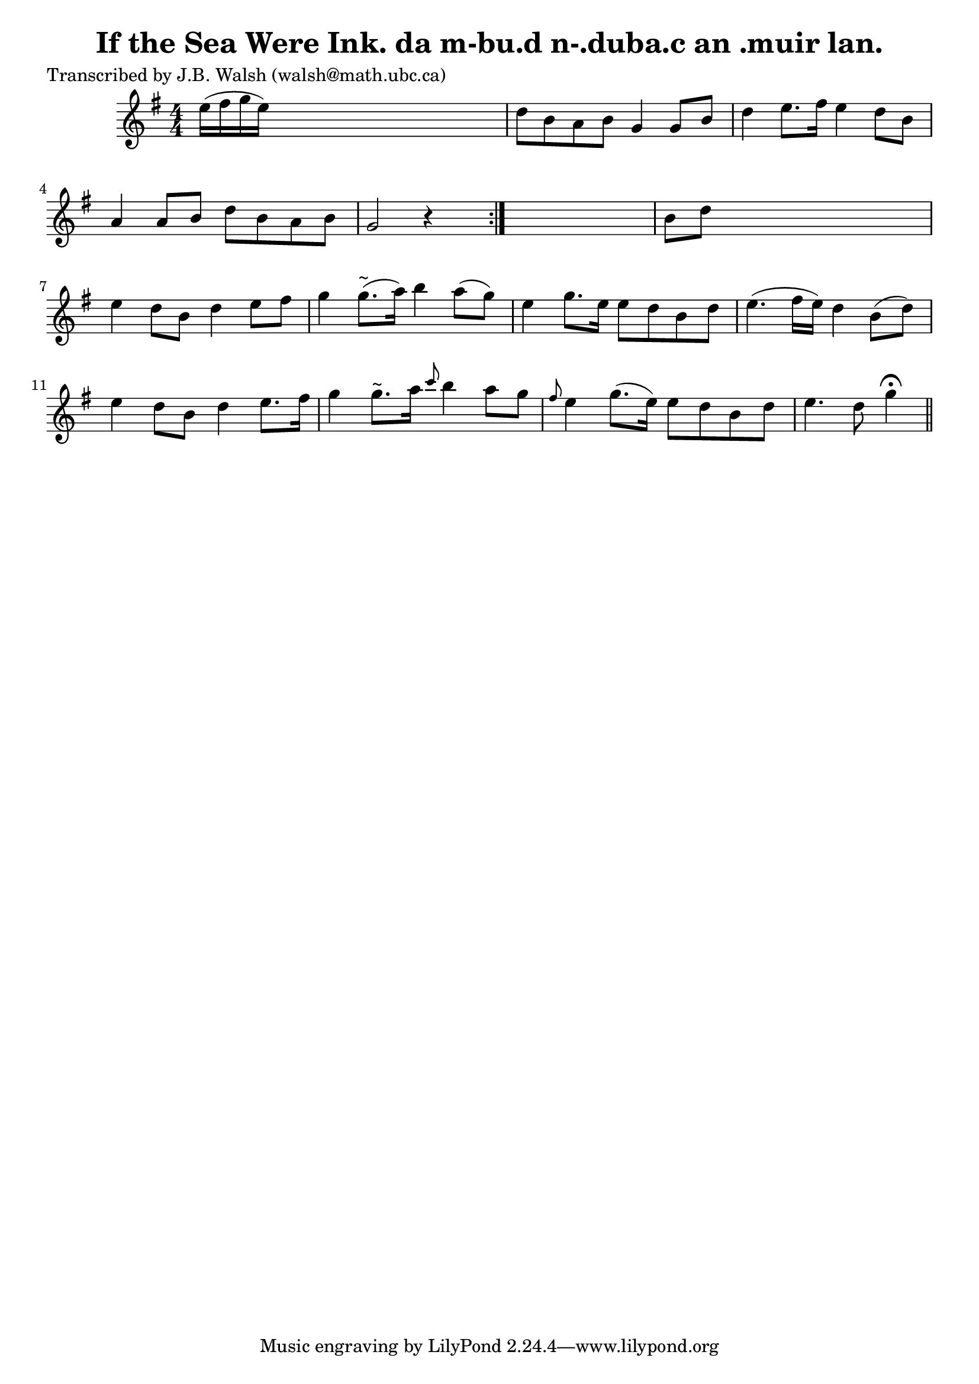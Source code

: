 
\version "2.16.2"
% automatically converted by musicxml2ly from xml/0552_jw.xml

%% additional definitions required by the score:
\language "english"


\header {
    poet = "Transcribed by J.B. Walsh (walsh@math.ubc.ca)"
    encoder = "abc2xml version 63"
    encodingdate = "2015-01-25"
    title = "If the Sea Were Ink.
da m-bu.d n-.duba.c an .muir lan."
    }

\layout {
    \context { \Score
        autoBeaming = ##f
        }
    }
PartPOneVoiceOne =  \relative e'' {
    \repeat volta 2 {
        \key g \major \numericTimeSignature\time 4/4 e16 ( [ fs16 g16 e16
        ) ] s2. | % 2
        d8 [ b8 a8 b8 ] g4 g8 [ b8 ] | % 3
        d4 e8. [ fs16 ] e4 d8 [ b8 ] | % 4
        a4 a8 [ b8 ] d8 [ b8 a8 b8 ] | % 5
        g2 r4 s8 }
    s8 | % 6
    b8 [ d8 ] s2. | % 7
    e4 d8 [ b8 ] d4 e8 [ fs8 ] | % 8
    g4 g8. ^"~" ( [ a16 ) ] b4 a8 ( [ g8 ) ] | % 9
    e4 g8. [ e16 ] e8 [ d8 b8 d8 ] | \barNumberCheck #10
    e4. ( fs16 [ e16 ) ] d4 b8 ( [ d8 ) ] | % 11
    e4 d8 [ b8 ] d4 e8. [ fs16 ] | % 12
    g4 g8. ^"~" [ a16 ] \grace { c8 } b4 a8 [ g8 ] | % 13
    \grace { fs8 } e4 g8. ( [ e16 ) ] e8 [ d8 b8 d8 ] | % 14
    e4. d8 g4 ^\fermata \bar "||"
    ^"D.C." }


% The score definition
\score {
    <<
        \new Staff <<
            \context Staff << 
                \context Voice = "PartPOneVoiceOne" { \PartPOneVoiceOne }
                >>
            >>
        
        >>
    \layout {}
    % To create MIDI output, uncomment the following line:
    %  \midi {}
    }


